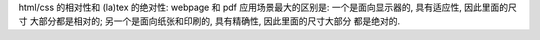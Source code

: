 html/css 的相对性和 (la)tex 的绝对性:
webpage 和 pdf 应用场景最大的区别是: 一个是面向显示器的, 具有适应性, 因此里面的尺寸
大部分都是相对的; 另一个是面向纸张和印刷的, 具有精确性, 因此里面的尺寸大部分
都是绝对的.
